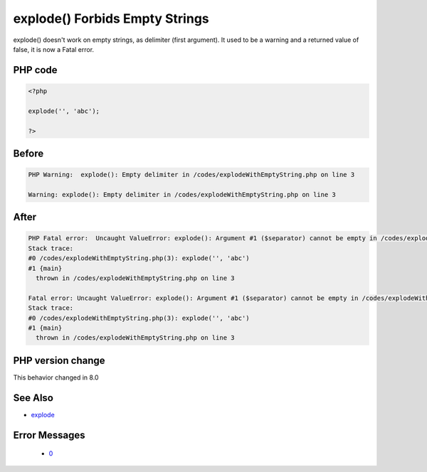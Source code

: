 .. _`explode()-forbids-empty-strings`:

explode() Forbids Empty Strings
===============================
.. meta::
	:description:
		explode() Forbids Empty Strings: explode() doesn't work on empty strings, as delimiter (first argument).
	:twitter:card: summary_large_image
	:twitter:site: @exakat
	:twitter:title: explode() Forbids Empty Strings
	:twitter:description: explode() Forbids Empty Strings: explode() doesn't work on empty strings, as delimiter (first argument)
	:twitter:creator: @exakat
	:twitter:image:src: https://php-changed-behaviors.readthedocs.io/en/latest/_static/logo.png
	:og:image: https://php-changed-behaviors.readthedocs.io/en/latest/_static/logo.png
	:og:title: explode() Forbids Empty Strings
	:og:type: article
	:og:description: explode() doesn't work on empty strings, as delimiter (first argument)
	:og:url: https://php-tips.readthedocs.io/en/latest/tips/explodeWithEmptyString.html
	:og:locale: en

explode() doesn't work on empty strings, as delimiter (first argument). It used to be a warning and a returned value of false, it is now a Fatal error. 

PHP code
________
.. code-block:: php

   <?php
   
   explode('', 'abc');
   
   ?>

Before
______
.. code-block:: output

   PHP Warning:  explode(): Empty delimiter in /codes/explodeWithEmptyString.php on line 3
   
   Warning: explode(): Empty delimiter in /codes/explodeWithEmptyString.php on line 3
   

After
______
.. code-block:: output

   PHP Fatal error:  Uncaught ValueError: explode(): Argument #1 ($separator) cannot be empty in /codes/explodeWithEmptyString.php:3
   Stack trace:
   #0 /codes/explodeWithEmptyString.php(3): explode('', 'abc')
   #1 {main}
     thrown in /codes/explodeWithEmptyString.php on line 3
   
   Fatal error: Uncaught ValueError: explode(): Argument #1 ($separator) cannot be empty in /codes/explodeWithEmptyString.php:3
   Stack trace:
   #0 /codes/explodeWithEmptyString.php(3): explode('', 'abc')
   #1 {main}
     thrown in /codes/explodeWithEmptyString.php on line 3
   


PHP version change
__________________
This behavior changed in 8.0


See Also
________

* `explode <https://www.php.net/manual/en/function.explode.php>`_


Error Messages
______________

  + `0 <https://php-errors.readthedocs.io/en/latest/messages/.html>`_



